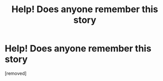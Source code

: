 #+TITLE: Help! Does anyone remember this story

* Help! Does anyone remember this story
:PROPERTIES:
:Score: 1
:DateUnix: 1603408832.0
:DateShort: 2020-Oct-23
:END:
[removed]

